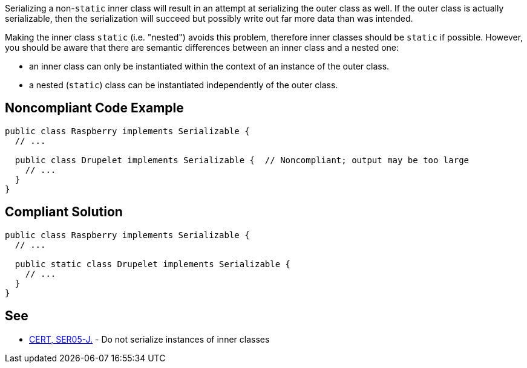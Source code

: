 Serializing a non-``++static++`` inner class will result in an attempt at serializing the outer class as well. If the outer class is actually serializable, then the serialization will succeed but possibly write out far more data than was intended. 

Making the inner class ``++static++`` (i.e. "nested") avoids this problem, therefore inner classes should be ``++static++`` if possible. However, you should be aware that there are semantic differences between an inner class and a nested one: 

* an inner class can only be instantiated within the context of an instance of the outer class. 
* a nested (``++static++``) class can be instantiated independently of the outer class.


== Noncompliant Code Example

----
public class Raspberry implements Serializable {
  // ...

  public class Drupelet implements Serializable {  // Noncompliant; output may be too large
    // ...
  }
}
----


== Compliant Solution

----
public class Raspberry implements Serializable {
  // ...

  public static class Drupelet implements Serializable {
    // ...
  }
}
----


== See

* https://wiki.sei.cmu.edu/confluence/x/ZTdGBQ[CERT, SER05-J.] - Do not serialize instances of inner classes


